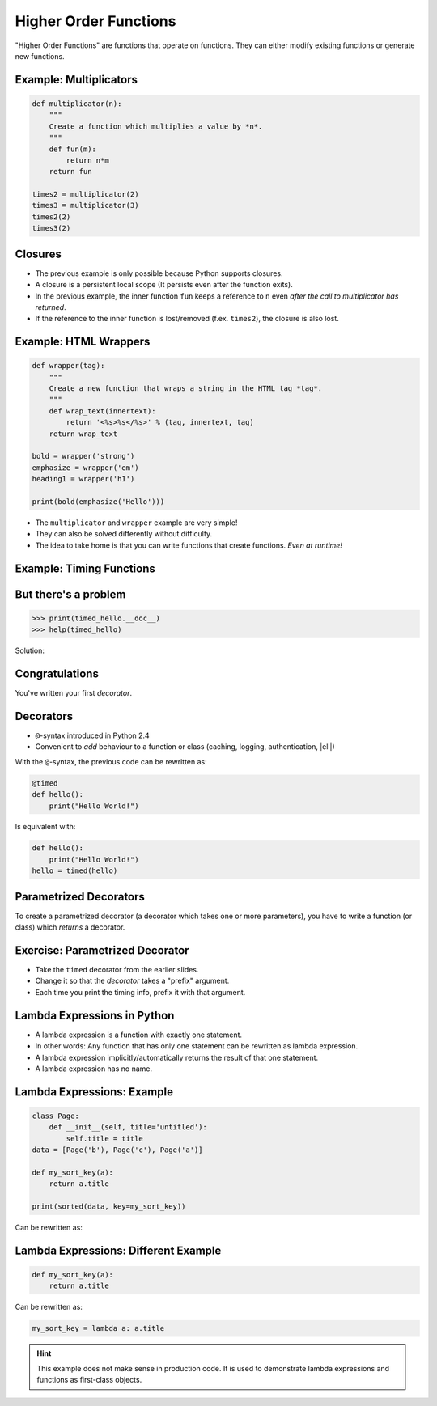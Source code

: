 Higher Order Functions
======================

"Higher Order Functions" are functions that operate on functions. They can
either modify existing functions or generate new functions.

Example: Multiplicators
-----------------------

.. code-block:: python

    def multiplicator(n):
        """
        Create a function which multiplies a value by *n*.
        """
        def fun(m):
            return n*m
        return fun

    times2 = multiplicator(2)
    times3 = multiplicator(3)
    times2(2)
    times3(2)


Closures
--------

* The previous example is only possible because Python supports closures.
* A closure is a persistent local scope (It persists even after the function
  exits).
* In the previous example, the inner function ``fun`` keeps a reference to
  ``n`` even *after the call to multiplicator has returned*.
* If the reference to the inner function is lost/removed (f.ex. ``times2``),
  the closure is also lost.


Example: HTML Wrappers
----------------------

.. code-block:: python

    def wrapper(tag):
        """
        Create a new function that wraps a string in the HTML tag *tag*.
        """
        def wrap_text(innertext):
            return '<%s>%s</%s>' % (tag, innertext, tag)
        return wrap_text

    bold = wrapper('strong')
    emphasize = wrapper('em')
    heading1 = wrapper('h1')

    print(bold(emphasize('Hello')))


.. nextslide::

* The ``multiplicator`` and ``wrapper`` example are very simple!
* They can also be solved differently without difficulty.
* The idea to take home is that you can write functions that
  create functions. *Even at runtime!*


Example: Timing Functions
-------------------------

.. code-block:: python
    :class: smaller
    :emphasize-lines: 7

    from datetime import datetime

    def timed(f):
        "Add timing information to function f."
        def fun(*args, **kwargs):
            begin = datetime.now()
            result = f(*args, **kwargs)
            runtime = datetime.now() - begin
            print('Runtime of %s: %s' % (f, runtime))
            return result
        return fun

    def hello():
        """
        Prints "Hello World"
        """
        print("Hello World")

    timed_hello = timed(hello)

    hello()
    timed_hello()

But there's a problem
---------------------

.. code-block:: python

    >>> print(timed_hello.__doc__)
    >>> help(timed_hello)

Solution:

.. code-block:: python
    :class: smaller
    :emphasize-lines: 3, 8

    ...

    from functools import wraps

    ...

    def timed(f):
        @wraps(f)
        def fun(*args, **kwargs):
            ...
        return fun


Congratulations
---------------

You've written your first *decorator*.


.. figure:: _static/SuccessKid.jpg


Decorators
----------

* ``@``-syntax introduced in Python 2.4
* Convenient to *add* behaviour to a function or class (caching, logging,
  authentication, |ell|)

With the ``@``-syntax, the previous code can be rewritten as:


.. code-block:: python
    :class: smaller

    @timed
    def hello():
        print("Hello World!")

Is equivalent with:

.. code-block:: python
    :class: smaller

    def hello():
        print("Hello World!")
    hello = timed(hello)


Parametrized Decorators
-----------------------

To create a parametrized decorator (a decorator which takes one or more
parameters), you have to write a function (or class) which *returns* a
decorator.

.. code-block:: python
    :emphasize-lines: 2-6

    def prefix_timed(prefix):
        def decorator(f):
            @wraps(f)
            def fun(*args, **kwargs):
                pass  # Implement the decorator
            return fun
        return decorator


Exercise: Parametrized Decorator
--------------------------------

* Take the ``timed`` decorator from the earlier slides.
* Change it so that the *decorator* takes a "prefix" argument.
* Each time you print the timing info, prefix it with that argument.


Lambda Expressions in Python
----------------------------

* A lambda expression is a function with exactly one statement.
* In other words: Any function that has only one statement can be rewritten as
  lambda expression.
* A lambda expression implicitly/automatically returns the result of that one
  statement.
* A lambda expression has no name.


Lambda Expressions: Example
---------------------------

.. code-block:: python
    :class: smaller

    class Page:
        def __init__(self, title='untitled'):
            self.title = title
    data = [Page('b'), Page('c'), Page('a')]

    def my_sort_key(a):
        return a.title

    print(sorted(data, key=my_sort_key))

Can be rewritten as:

.. code-block:: python
    :class: smaller
    :emphasize-lines: 1-4

    class Page:
        def __init__(self, title='untitled'):
            self.title = title
    data = [Page('b'), Page('c'), Page('a')]

    print(sorted(data, key=lambda a: a.title))


Lambda Expressions: Different Example
-------------------------------------

.. code-block:: python
    :class: smaller

    def my_sort_key(a):
        return a.title

Can be rewritten as:

.. code-block:: python
    :class: smaller

    my_sort_key = lambda a: a.title

.. hint::

    This example does not make sense in production code. It is used to
    demonstrate lambda expressions and functions as first-class objects.
